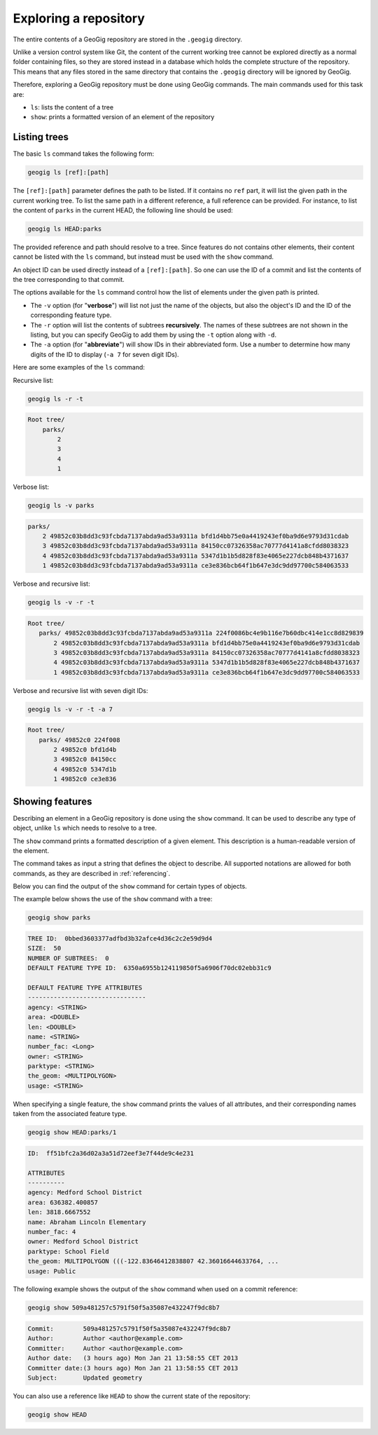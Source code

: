 .. _repo.exploring:

Exploring a repository
======================

The entire contents of a GeoGig repository are stored in the ``.geogig`` directory.

Unlike a version control system like Git, the content of the current working tree cannot be explored directly as a normal folder containing files, so they are stored instead in a database which holds the complete structure of the repository. This means that any files stored in the same directory that contains the ``.geogig`` directory will be ignored by GeoGig.

Therefore, exploring a GeoGig repository must be done using GeoGig commands. The main commands used for this task are:

* ``ls``: lists the content of a tree
* ``show``: prints a formatted version of an element of the repository

Listing trees
-------------

The basic ``ls`` command takes the following form:

.. code-block:: console

   geogig ls [ref]:[path]

The ``[ref]:[path]`` parameter defines the path to be listed. If it contains no ``ref`` part, it will list the given path in the current working tree. To list the same path in a different reference, a full reference can be provided. For instance, to list the content of ``parks`` in the current HEAD, the following line should be used:

.. code-block:: console
  
   geogig ls HEAD:parks

The provided reference and path should resolve to a tree. Since features do not contains other elements, their content cannot be listed with the ``ls`` command, but instead must be used with the ``show`` command.

An object ID can be used directly instead of a ``[ref]:[path]``. So one can use the ID of a commit and list the contents of the tree corresponding to that commit.

The options available for the ``ls`` command control how the list of elements under the given path is printed.

* The ``-v`` option (for "**verbose**") will list not just the name of the objects, but also the object's ID and the ID of the corresponding feature type.
* The ``-r`` option will list the contents of subtrees **recursively**. The names of these subtrees are not shown in the listing, but you can specify GeoGig to add them by using the ``-t`` option along with ``-d``.
* The ``-a`` option (for "**abbreviate**") will show IDs in their abbreviated form. Use a number to determine how many digits of the ID to display (``-a 7`` for seven digit IDs).

Here are some examples of the ``ls`` command:

Recursive list:

.. code-block:: console

   geogig ls -r -t

.. code-block:: console

   Root tree/
       parks/ 
           2 
           3 
           4 
           1 

Verbose list:

.. code-block:: console

   geogig ls -v parks

.. code-block:: console

  parks/
      2 49852c03b8dd3c93fcbda7137abda9ad53a9311a bfd1d4bb75e0a4419243ef0ba9d6e9793d31cdab
      3 49852c03b8dd3c93fcbda7137abda9ad53a9311a 84150cc07326358ac70777d4141a8cfdd8038323
      4 49852c03b8dd3c93fcbda7137abda9ad53a9311a 5347d1b1b5d828f83e4065e227dcb848b4371637
      1 49852c03b8dd3c93fcbda7137abda9ad53a9311a ce3e836bcb64f1b647e3dc9dd97700c584063533

Verbose and recursive list:

.. code-block:: console

   geogig ls -v -r -t

.. code-block:: console

   Root tree/
      parks/ 49852c03b8dd3c93fcbda7137abda9ad53a9311a 224f0086bc4e9b116e7b60dbc414e1cc8d829839
          2 49852c03b8dd3c93fcbda7137abda9ad53a9311a bfd1d4bb75e0a4419243ef0ba9d6e9793d31cdab
          3 49852c03b8dd3c93fcbda7137abda9ad53a9311a 84150cc07326358ac70777d4141a8cfdd8038323
          4 49852c03b8dd3c93fcbda7137abda9ad53a9311a 5347d1b1b5d828f83e4065e227dcb848b4371637
          1 49852c03b8dd3c93fcbda7137abda9ad53a9311a ce3e836bcb64f1b647e3dc9dd97700c584063533

Verbose and recursive list with seven digit IDs:

.. code-block:: console

   geogig ls -v -r -t -a 7

.. code-block:: console

   Root tree/
      parks/ 49852c0 224f008
          2 49852c0 bfd1d4b
          3 49852c0 84150cc
          4 49852c0 5347d1b
          1 49852c0 ce3e836


Showing features
----------------

Describing an element in a GeoGig repository is done using the ``show`` command. It can be used to describe any type of object, unlike ``ls`` which needs to resolve to a tree.

The ``show`` command prints a formatted description of a given element. This description is a human-readable version of the element. 

The command takes as input a string that defines the object to describe. All supported notations are allowed for both commands, as they are described in :ref:`referencing`.

Below you can find the output of the  ``show`` command for certain types of objects.

The example below shows the use of the ``show`` command with a tree:

.. code-block:: console

   geogig show parks

.. code-block:: console

   TREE ID:  0bbed3603377adfbd3b32afce4d36c2c2e59d9d4
   SIZE:  50
   NUMBER OF SUBTREES:  0
   DEFAULT FEATURE TYPE ID:  6350a6955b124119850f5a6906f70dc02ebb31c9

   DEFAULT FEATURE TYPE ATTRIBUTES
   --------------------------------
   agency: <STRING>
   area: <DOUBLE>
   len: <DOUBLE>
   name: <STRING>
   number_fac: <Long>
   owner: <STRING>
   parktype: <STRING>
   the_geom: <MULTIPOLYGON>
   usage: <STRING>


When specifying a single feature, the ``show`` command prints the values of all attributes, and their corresponding names taken from the associated feature type.

.. code-block:: console
  
   geogig show HEAD:parks/1

.. code-block:: console

   ID:  ff51bfc2a36d02a3a51d72eef3e7f44de9c4e231

   ATTRIBUTES
   ----------
   agency: Medford School District
   area: 636382.400857
   len: 3818.6667552
   name: Abraham Lincoln Elementary
   number_fac: 4
   owner: Medford School District
   parktype: School Field
   the_geom: MULTIPOLYGON (((-122.83646412838807 42.36016644633764, ...
   usage: Public

The following example shows the output of the ``show`` command when used on a commit reference:

.. code-block:: console

   geogig show 509a481257c5791f50f5a35087e432247f9dc8b7

.. code-block:: console

   Commit:        509a481257c5791f50f5a35087e432247f9dc8b7
   Author:        Author <author@example.com>
   Committer:     Author <author@example.com>
   Author date:   (3 hours ago) Mon Jan 21 13:58:55 CET 2013
   Committer date:(3 hours ago) Mon Jan 21 13:58:55 CET 2013
   Subject:       Updated geometry


You can also use a reference like ``HEAD`` to show the current state of the repository:

.. code-block:: console

   geogig show HEAD

